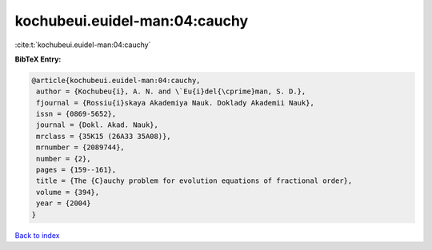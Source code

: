 kochubeui.euidel-man:04:cauchy
==============================

:cite:t:`kochubeui.euidel-man:04:cauchy`

**BibTeX Entry:**

.. code-block:: bibtex

   @article{kochubeui.euidel-man:04:cauchy,
    author = {Kochubeu{i}, A. N. and \`Eu{i}del{\cprime}man, S. D.},
    fjournal = {Rossiu{i}skaya Akademiya Nauk. Doklady Akademii Nauk},
    issn = {0869-5652},
    journal = {Dokl. Akad. Nauk},
    mrclass = {35K15 (26A33 35A08)},
    mrnumber = {2089744},
    number = {2},
    pages = {159--161},
    title = {The {C}auchy problem for evolution equations of fractional order},
    volume = {394},
    year = {2004}
   }

`Back to index <../By-Cite-Keys.html>`_
